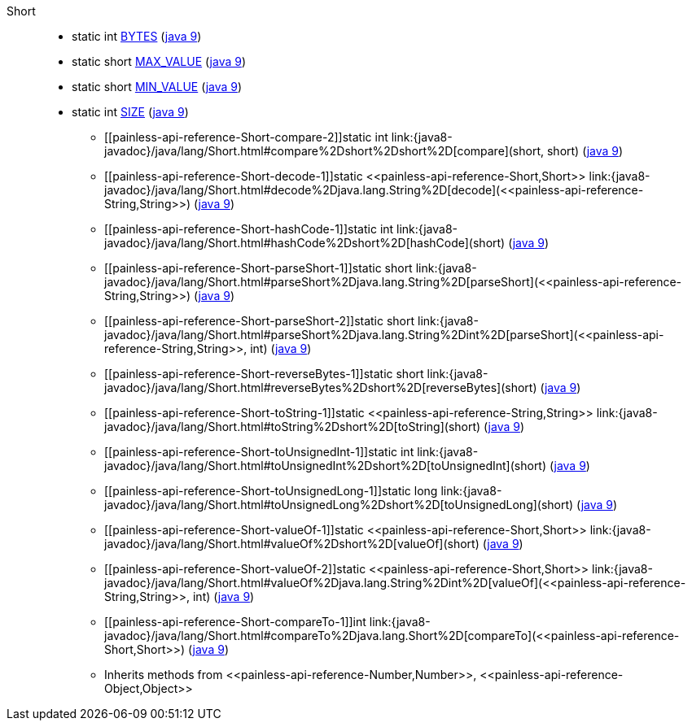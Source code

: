 ////
Automatically generated by PainlessDocGenerator. Do not edit.
Rebuild by running `gradle generatePainlessApi`.
////

[[painless-api-reference-Short]]++Short++::
** [[painless-api-reference-Short-BYTES]]static int link:{java8-javadoc}/java/lang/Short.html#BYTES[BYTES] (link:{java9-javadoc}/java/lang/Short.html#BYTES[java 9])
** [[painless-api-reference-Short-MAX_VALUE]]static short link:{java8-javadoc}/java/lang/Short.html#MAX_VALUE[MAX_VALUE] (link:{java9-javadoc}/java/lang/Short.html#MAX_VALUE[java 9])
** [[painless-api-reference-Short-MIN_VALUE]]static short link:{java8-javadoc}/java/lang/Short.html#MIN_VALUE[MIN_VALUE] (link:{java9-javadoc}/java/lang/Short.html#MIN_VALUE[java 9])
** [[painless-api-reference-Short-SIZE]]static int link:{java8-javadoc}/java/lang/Short.html#SIZE[SIZE] (link:{java9-javadoc}/java/lang/Short.html#SIZE[java 9])
* ++[[painless-api-reference-Short-compare-2]]static int link:{java8-javadoc}/java/lang/Short.html#compare%2Dshort%2Dshort%2D[compare](short, short)++ (link:{java9-javadoc}/java/lang/Short.html#compare%2Dshort%2Dshort%2D[java 9])
* ++[[painless-api-reference-Short-decode-1]]static <<painless-api-reference-Short,Short>> link:{java8-javadoc}/java/lang/Short.html#decode%2Djava.lang.String%2D[decode](<<painless-api-reference-String,String>>)++ (link:{java9-javadoc}/java/lang/Short.html#decode%2Djava.lang.String%2D[java 9])
* ++[[painless-api-reference-Short-hashCode-1]]static int link:{java8-javadoc}/java/lang/Short.html#hashCode%2Dshort%2D[hashCode](short)++ (link:{java9-javadoc}/java/lang/Short.html#hashCode%2Dshort%2D[java 9])
* ++[[painless-api-reference-Short-parseShort-1]]static short link:{java8-javadoc}/java/lang/Short.html#parseShort%2Djava.lang.String%2D[parseShort](<<painless-api-reference-String,String>>)++ (link:{java9-javadoc}/java/lang/Short.html#parseShort%2Djava.lang.String%2D[java 9])
* ++[[painless-api-reference-Short-parseShort-2]]static short link:{java8-javadoc}/java/lang/Short.html#parseShort%2Djava.lang.String%2Dint%2D[parseShort](<<painless-api-reference-String,String>>, int)++ (link:{java9-javadoc}/java/lang/Short.html#parseShort%2Djava.lang.String%2Dint%2D[java 9])
* ++[[painless-api-reference-Short-reverseBytes-1]]static short link:{java8-javadoc}/java/lang/Short.html#reverseBytes%2Dshort%2D[reverseBytes](short)++ (link:{java9-javadoc}/java/lang/Short.html#reverseBytes%2Dshort%2D[java 9])
* ++[[painless-api-reference-Short-toString-1]]static <<painless-api-reference-String,String>> link:{java8-javadoc}/java/lang/Short.html#toString%2Dshort%2D[toString](short)++ (link:{java9-javadoc}/java/lang/Short.html#toString%2Dshort%2D[java 9])
* ++[[painless-api-reference-Short-toUnsignedInt-1]]static int link:{java8-javadoc}/java/lang/Short.html#toUnsignedInt%2Dshort%2D[toUnsignedInt](short)++ (link:{java9-javadoc}/java/lang/Short.html#toUnsignedInt%2Dshort%2D[java 9])
* ++[[painless-api-reference-Short-toUnsignedLong-1]]static long link:{java8-javadoc}/java/lang/Short.html#toUnsignedLong%2Dshort%2D[toUnsignedLong](short)++ (link:{java9-javadoc}/java/lang/Short.html#toUnsignedLong%2Dshort%2D[java 9])
* ++[[painless-api-reference-Short-valueOf-1]]static <<painless-api-reference-Short,Short>> link:{java8-javadoc}/java/lang/Short.html#valueOf%2Dshort%2D[valueOf](short)++ (link:{java9-javadoc}/java/lang/Short.html#valueOf%2Dshort%2D[java 9])
* ++[[painless-api-reference-Short-valueOf-2]]static <<painless-api-reference-Short,Short>> link:{java8-javadoc}/java/lang/Short.html#valueOf%2Djava.lang.String%2Dint%2D[valueOf](<<painless-api-reference-String,String>>, int)++ (link:{java9-javadoc}/java/lang/Short.html#valueOf%2Djava.lang.String%2Dint%2D[java 9])
* ++[[painless-api-reference-Short-compareTo-1]]int link:{java8-javadoc}/java/lang/Short.html#compareTo%2Djava.lang.Short%2D[compareTo](<<painless-api-reference-Short,Short>>)++ (link:{java9-javadoc}/java/lang/Short.html#compareTo%2Djava.lang.Short%2D[java 9])
* Inherits methods from ++<<painless-api-reference-Number,Number>>++, ++<<painless-api-reference-Object,Object>>++
